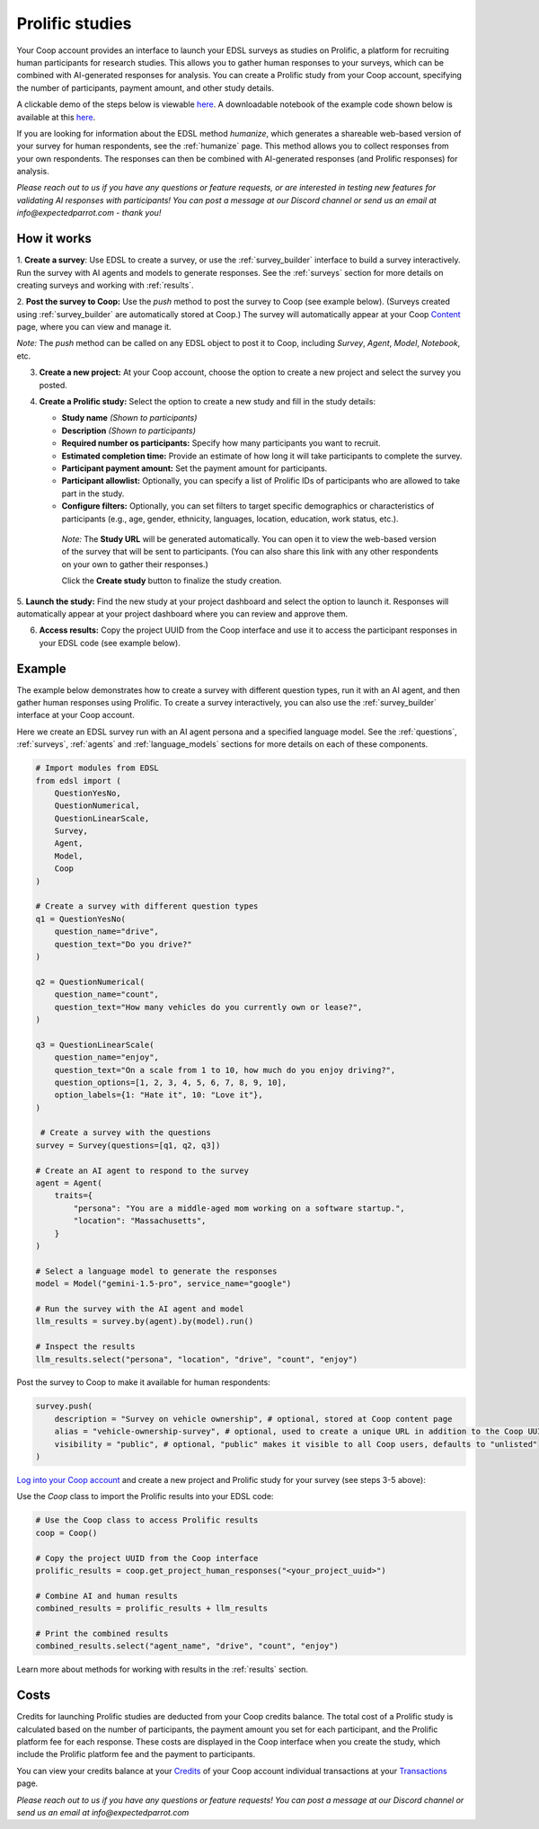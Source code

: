 .. _prolific:

Prolific studies
================

Your Coop account provides an interface to launch your EDSL surveys as studies on Prolific, a platform for recruiting human participants for research studies.
This allows you to gather human responses to your surveys, which can be combined with AI-generated responses for analysis.
You can create a Prolific study from your Coop account, specifying the number of participants, payment amount, and other study details.

A clickable demo of the steps below is viewable `here <https://app.arcade.software/share/GVCSuf9kfK6gduTzysg2>`_. A downloadable notebook of the example code shown below is available at this `here <https://www.expectedparrot.com/content/RobinHorton/coop-project-example>`_.

If you are looking for information about the EDSL method `humanize`, which generates a shareable web-based version of your survey for human respondents, see the :ref:`humanize` page.
This method allows you to collect responses from your own respondents.
The responses can then be combined with AI-generated responses (and Prolific responses) for analysis.

*Please reach out to us if you have any questions or feature requests, or are interested in testing new features for validating AI responses with participants!
You can post a message at our Discord channel or send us an email at info@expectedparrot.com - thank you!*


How it works
------------

1. **Create a survey**: Use EDSL to create a survey, or use the :ref:`survey_builder` interface to build a survey interactively.
Run the survey with AI agents and models to generate responses.
See the :ref:`surveys` section for more details on creating surveys and working with :ref:`results`.

2. **Post the survey to Coop:** Use the `push` method to post the survey to Coop (see example below).
(Surveys created using :ref:`survey_builder` are automatically stored at Coop.)
The survey will automatically appear at your Coop `Content <https://www.expectedparrot.com/content>`_ page, where you can view and manage it.

*Note:* The `push` method can be called on any EDSL object to post it to Coop, including `Survey`, `Agent`, `Model`, `Notebook`, etc.

3. **Create a new project:** At your Coop account, choose the option to create a new project and select the survey you posted.

4. **Create a Prolific study:** Select the option to create a new study and fill in the study details:

   - **Study name** *(Shown to participants)*
   - **Description** *(Shown to participants)*
   - **Required number os participants:** Specify how many participants you want to recruit.
   - **Estimated completion time:** Provide an estimate of how long it will take participants to complete the survey.
   - **Participant payment amount:** Set the payment amount for participants.
   - **Participant allowlist:** Optionally, you can specify a list of Prolific IDs of participants who are allowed to take part in the study.
   - **Configure filters:** Optionally, you can set filters to target specific demographics or characteristics of participants (e.g., age, gender, ethnicity, languages, location, education, work status, etc.).
    
    *Note:* The **Study URL** will be generated automatically. 
    You can open it to view the web-based version of the survey that will be sent to participants.
    (You can also share this link with any other respondents on your own to gather their responses.)

    Click the **Create study** button to finalize the study creation.

5. **Launch the study:** Find the new study at your project dashboard and select the option to launch it.
Responses will automatically appear at your project dashboard where you can review and approve them.

6. **Access results:** Copy the project UUID from the Coop interface and use it to access the participant responses in your EDSL code (see example below).


Example
-------

The example below demonstrates how to create a survey with different question types, run it with an AI agent, and then gather human responses using Prolific.
To create a survey interactively, you can also use the :ref:`survey_builder` interface at your Coop account.

Here we create an EDSL survey run with an AI agent persona and a specified language model.
See the :ref:`questions`, :ref:`surveys`, :ref:`agents` and :ref:`language_models` sections for more details on each of these components.

.. code-block:: python

    # Import modules from EDSL
    from edsl import (
        QuestionYesNo,
        QuestionNumerical,
        QuestionLinearScale,
        Survey,
        Agent,
        Model,
        Coop
    )

    # Create a survey with different question types
    q1 = QuestionYesNo(
        question_name="drive", 
        question_text="Do you drive?"
    )

    q2 = QuestionNumerical(
        question_name="count",
        question_text="How many vehicles do you currently own or lease?",
    )

    q3 = QuestionLinearScale(
        question_name="enjoy",
        question_text="On a scale from 1 to 10, how much do you enjoy driving?",
        question_options=[1, 2, 3, 4, 5, 6, 7, 8, 9, 10],
        option_labels={1: "Hate it", 10: "Love it"},
    )

     # Create a survey with the questions
    survey = Survey(questions=[q1, q2, q3])

    # Create an AI agent to respond to the survey
    agent = Agent(
        traits={
            "persona": "You are a middle-aged mom working on a software startup.",
            "location": "Massachusetts",
        }
    )

    # Select a language model to generate the responses
    model = Model("gemini-1.5-pro", service_name="google")

    # Run the survey with the AI agent and model
    llm_results = survey.by(agent).by(model).run()

    # Inspect the results
    llm_results.select("persona", "location", "drive", "count", "enjoy")


Post the survey to Coop to make it available for human respondents:

.. code-block:: python

    survey.push(
        description = "Survey on vehicle ownership", # optional, stored at Coop content page
        alias = "vehicle-ownership-survey", # optional, used to create a unique URL in addition to the Coop UUID URL
        visibility = "public", # optional, "public" makes it visible to all Coop users, defaults to "unlisted"
    )


`Log into your Coop account <https://www.expectedparrot.com/login>`_ and create a new project and Prolific study for your survey (see steps 3-5 above):

.. image:: static/coop_create_project.png
   :alt: Researcher and respondent options
   :align: center
   :width: 100%


.. raw:: html

   <br>


.. image:: static/coop_human_surveys.png
   :alt: Option to launch a Prolific study
   :align: center
   :width: 100%


.. raw:: html

   <br>


Use the `Coop` class to import the Prolific results into your EDSL code:

.. code-block:: python

    # Use the Coop class to access Prolific results
    coop = Coop()

    # Copy the project UUID from the Coop interface
    prolific_results = coop.get_project_human_responses("<your_project_uuid>")

    # Combine AI and human results
    combined_results = prolific_results + llm_results  

    # Print the combined results
    combined_results.select("agent_name", "drive", "count", "enjoy")


Learn more about methods for working with results in the :ref:`results` section.


Costs 
-----

Credits for launching Prolific studies are deducted from your Coop credits balance.
The total cost of a Prolific study is calculated based on the number of participants, the payment amount you set for each participant, and the Prolific platform fee for each response.
These costs are displayed in the Coop interface when you create the study, which include the Prolific platform fee and the payment to participants.

You can view your credits balance at your `Credits <https://www.expectedparrot.com/credits>`_ of your Coop account individual transactions at your `Transactions <https://www.expectedparrot.com/transactions>`_ page.



*Please reach out to us if you have any questions or feature requests!
You can post a message at our Discord channel or send us an email at info@expectedparrot.com*